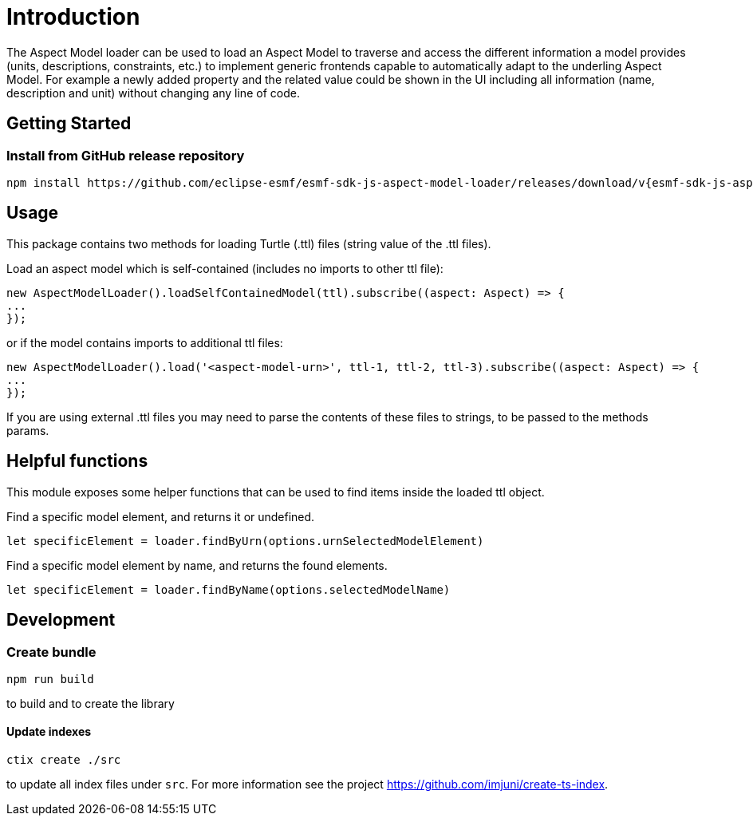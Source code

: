 ////
Copyright (c) 2023 Robert Bosch Manufacturing Solutions GmbH

See the AUTHORS file(s) distributed with this work for additional
information regarding authorship.

This Source Code Form is subject to the terms of the Mozilla Public
License, v. 2.0. If a copy of the MPL was not distributed with this
file, You can obtain one at https://mozilla.org/MPL/2.0/.

SPDX-License-Identifier: MPL-2.0
////

= Introduction

The Aspect Model loader can be used to load an Aspect Model to traverse and access the different information a model provides (units, descriptions, constraints, etc.) to implement generic frontends capable to automatically adapt to the underling Aspect Model.
For example a newly added property and the related value could be shown in the UI including all information (name, description and unit) without changing any line of code.

== Getting Started

=== Install from GitHub release repository

[source,shell,subs="attributes+,+quotes"]
----
npm install https://github.com/eclipse-esmf/esmf-sdk-js-aspect-model-loader/releases/download/v{esmf-sdk-js-aspect-model-loader-version}/esmf-aspect-model-loader-{esmf-sdk-js-aspect-model-loader-version}.tgz
----

== Usage

This package contains two methods for loading Turtle (.ttl) files (string value of the .ttl files).

Load an aspect model which is self-contained (includes no imports to other ttl file):

[source,javascript]
----
new AspectModelLoader().loadSelfContainedModel(ttl).subscribe((aspect: Aspect) => {
...
});
----

or if the model contains imports to additional ttl files:

[source,javascript]
----
new AspectModelLoader().load('<aspect-model-urn>', ttl-1, ttl-2, ttl-3).subscribe((aspect: Aspect) => {
...
});
----

If you are using external .ttl files you may need to parse the contents of these files to strings, to be passed to the methods params.

== Helpful functions

This module exposes some helper functions that can be used to find items inside the loaded ttl object.

Find a specific model element, and returns it or undefined.

[source,javascript]
----
let specificElement = loader.findByUrn(options.urnSelectedModelElement)
----

Find a specific model element by name, and returns the found elements.

[source,javascript]
----
let specificElement = loader.findByName(options.selectedModelName)
----

== Development

=== Create bundle

[source,bash]
----
npm run build
----

to build and to create the library

==== Update indexes

[source,bash]
----
ctix create ./src
----

to update all index files under `src`.
For more information see the project https://github.com/imjuni/create-ts-index.
